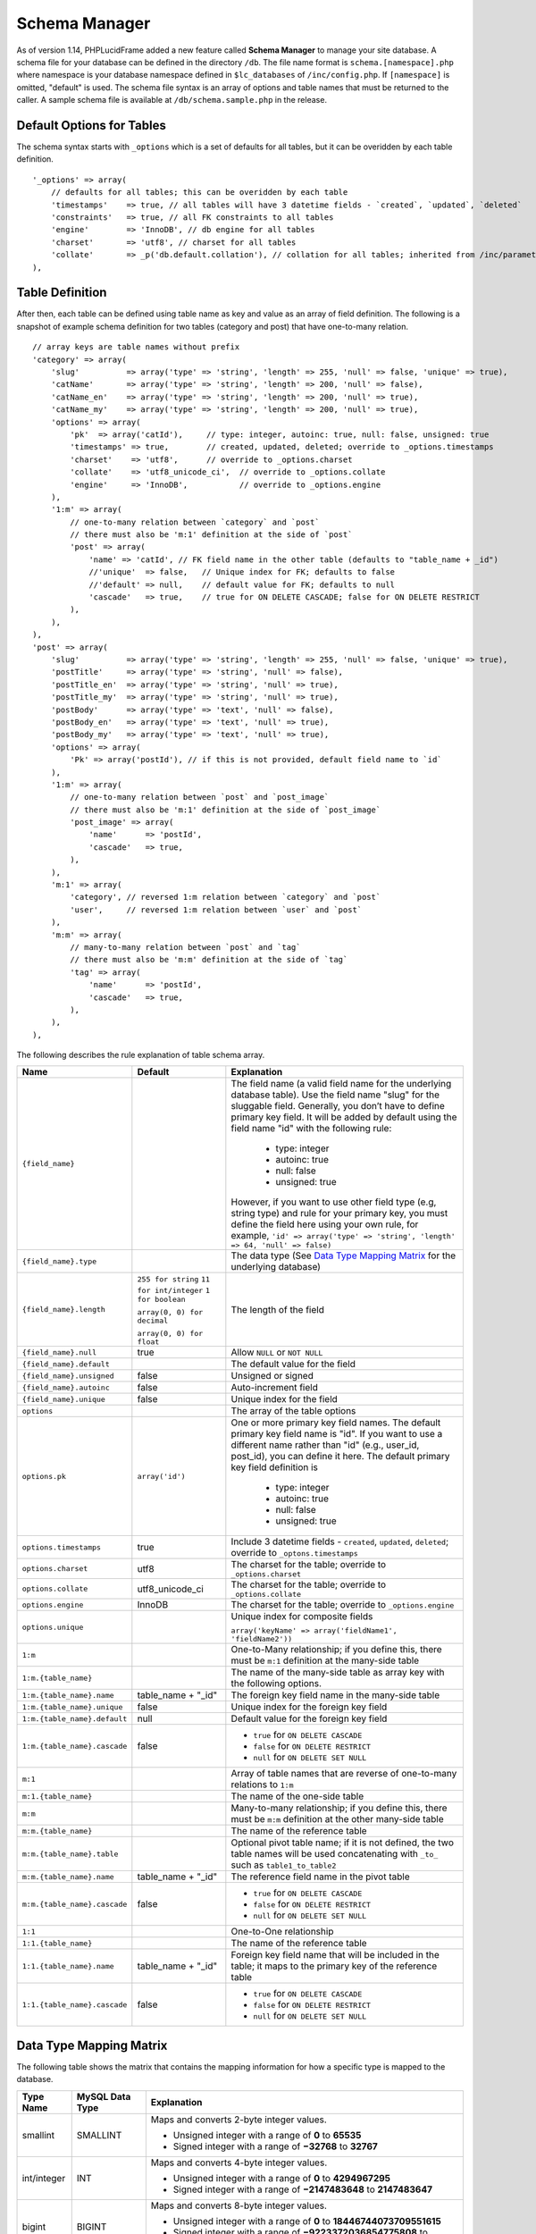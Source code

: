 Schema Manager
==============

As of version 1.14, PHPLucidFrame added a new feature called **Schema Manager** to manage your site database. A schema file for your database can be defined in the directory ``/db``. The file name format is ``schema.[namespace].php`` where namespace is your database namespace defined in ``$lc_databases`` of ``/inc/config.php``. If ``[namespace]`` is omitted, "default" is used. The schema file syntax is an array of options and table names that must be returned to the caller. A sample schema file is available at ``/db/schema.sample.php`` in the release.

Default Options for Tables
--------------------------

The schema syntax starts with ``_options`` which is a set of defaults for all tables, but it can be overidden by each table definition. ::

    '_options' => array(
        // defaults for all tables; this can be overidden by each table
        'timestamps'    => true, // all tables will have 3 datetime fields - `created`, `updated`, `deleted`
        'constraints'   => true, // all FK constraints to all tables
        'engine'        => 'InnoDB', // db engine for all tables
        'charset'       => 'utf8', // charset for all tables
        'collate'       => _p('db.default.collation'), // collation for all tables; inherited from /inc/parameter/
    ),

Table Definition
----------------

After then, each table can be defined using table name as key and value as an array of field definition. The following is a snapshot of example schema definition for two tables (category and post) that have one-to-many relation. ::

    // array keys are table names without prefix
    'category' => array(
        'slug'          => array('type' => 'string', 'length' => 255, 'null' => false, 'unique' => true),
        'catName'       => array('type' => 'string', 'length' => 200, 'null' => false),
        'catName_en'    => array('type' => 'string', 'length' => 200, 'null' => true),
        'catName_my'    => array('type' => 'string', 'length' => 200, 'null' => true),
        'options' => array(
            'pk'  => array('catId'),     // type: integer, autoinc: true, null: false, unsigned: true
            'timestamps' => true,        // created, updated, deleted; override to _options.timestamps
            'charset'    => 'utf8',      // override to _options.charset
            'collate'    => 'utf8_unicode_ci',  // override to _options.collate
            'engine'     => 'InnoDB',           // override to _options.engine
        ),
        '1:m' => array(
            // one-to-many relation between `category` and `post`
            // there must also be 'm:1' definition at the side of `post`
            'post' => array(
                'name' => 'catId', // FK field name in the other table (defaults to "table_name + _id")
                //'unique'  => false,   // Unique index for FK; defaults to false
                //'default' => null,    // default value for FK; defaults to null
                'cascade'   => true,    // true for ON DELETE CASCADE; false for ON DELETE RESTRICT
            ),
        ),
    ),
    'post' => array(
        'slug'          => array('type' => 'string', 'length' => 255, 'null' => false, 'unique' => true),
        'postTitle'     => array('type' => 'string', 'null' => false),
        'postTitle_en'  => array('type' => 'string', 'null' => true),
        'postTitle_my'  => array('type' => 'string', 'null' => true),
        'postBody'      => array('type' => 'text', 'null' => false),
        'postBody_en'   => array('type' => 'text', 'null' => true),
        'postBody_my'   => array('type' => 'text', 'null' => true),
        'options' => array(
            'Pk' => array('postId'), // if this is not provided, default field name to `id`
        ),
        '1:m' => array(
            // one-to-many relation between `post` and `post_image`
            // there must also be 'm:1' definition at the side of `post_image`
            'post_image' => array(
                'name'      => 'postId',
                'cascade'   => true,
            ),
        ),
        'm:1' => array(
            'category', // reversed 1:m relation between `category` and `post`
            'user',     // reversed 1:m relation between `user` and `post`
        ),
        'm:m' => array(
            // many-to-many relation between `post` and `tag`
            // there must also be 'm:m' definition at the side of `tag`
            'tag' => array(
                'name'      => 'postId',
                'cascade'   => true,
            ),
        ),
    ),

The following describes the rule explanation of table schema array.

+-------------------------------+-------------------------------+-----------------------------------------------------------------------+
| Name                          | Default                       | Explanation                                                           |
+===============================+===============================+=======================================================================+
| ``{field_name}``              |                               | The field name (a valid field name for the underlying database        |
|                               |                               | table). Use the field name "slug" for the sluggable field.            |
|                               |                               | Generally, you don’t have to define primary key field. It will be     |
|                               |                               | added by default using the field name "id" with the following rule:   |
|                               |                               |                                                                       |
|                               |                               |   - type: integer                                                     |
|                               |                               |   - autoinc: true                                                     |
|                               |                               |   - null: false                                                       |
|                               |                               |   - unsigned: true                                                    |
|                               |                               |                                                                       |
|                               |                               | However, if you want to use other field type (e.g, string type) and   |
|                               |                               | rule for your primary key, you must define the field here using your  |
|                               |                               | own rule, for example,                                                |
|                               |                               | ``'id' => array('type' => 'string', 'length' => 64, 'null' => false)``|
+-------------------------------+-------------------------------+-----------------------------------------------------------------------+
| ``{field_name}.type``         |                               | The data type (See `Data Type Mapping Matrix                          |
|                               |                               | <#data-type-mapping-matrix>`_ for the underlying database)            |
+-------------------------------+-------------------------------+-----------------------------------------------------------------------+
| ``{field_name}.length``       | ``255 for string``            | The length of the field                                               |
|                               | ``11 for int/integer``        |                                                                       |
|                               | ``1 for boolean``             |                                                                       |
|                               |                               |                                                                       |
|                               | ``array(0, 0) for decimal``   |                                                                       |
|                               |                               |                                                                       |
|                               | ``array(0, 0) for float``     |                                                                       |
+-------------------------------+-------------------------------+-----------------------------------------------------------------------+
| ``{field_name}.null``         | true                          | Allow ``NULL`` or ``NOT NULL``                                        |
+-------------------------------+-------------------------------+-----------------------------------------------------------------------+
| ``{field_name}.default``      |                               | The default value for the field                                       |
+-------------------------------+-------------------------------+-----------------------------------------------------------------------+
| ``{field_name}.unsigned``     | false                         | Unsigned or signed                                                    |
+-------------------------------+-------------------------------+-----------------------------------------------------------------------+
| ``{field_name}.autoinc``      | false                         | Auto-increment field                                                  |
+-------------------------------+-------------------------------+-----------------------------------------------------------------------+
| ``{field_name}.unique``       | false                         | Unique index for the field                                            |
+-------------------------------+-------------------------------+-----------------------------------------------------------------------+
| ``options``                   |                               | The array of the table options                                        |
+-------------------------------+-------------------------------+-----------------------------------------------------------------------+
| ``options.pk``                | ``array('id')``               | One or more primary key field names. The default primary key field    |
|                               |                               | name is "id". If you want to use a different name rather than "id"    |
|                               |                               | (e.g., user_id, post_id), you can define it here. The default primary |
|                               |                               | key field definition is                                               |
|                               |                               |                                                                       |
|                               |                               |   - type: integer                                                     |
|                               |                               |   - autoinc: true                                                     |
|                               |                               |   - null: false                                                       |
|                               |                               |   - unsigned: true                                                    |
+-------------------------------+-------------------------------+-----------------------------------------------------------------------+
| ``options.timestamps``        | true                          | Include 3 datetime fields - ``created``, ``updated``, ``deleted``;    |
|                               |                               | override to ``_optons.timestamps``                                    |
+-------------------------------+-------------------------------+-----------------------------------------------------------------------+
| ``options.charset``           | utf8                          | The charset for the table; override to ``_options.charset``           |
+-------------------------------+-------------------------------+-----------------------------------------------------------------------+
| ``options.collate``           | utf8_unicode_ci               | The charset for the table; override to ``_options.collate``           |
+-------------------------------+-------------------------------+-----------------------------------------------------------------------+
| ``options.engine``            | InnoDB                        | The charset for the table; override to ``_options.engine``            |
+-------------------------------+-------------------------------+-----------------------------------------------------------------------+
| ``options.unique``            |                               | Unique index for composite fields                                     |
|                               |                               |                                                                       |
|                               |                               | ``array('keyName' => array('fieldName1', 'fieldName2'))``             |
+-------------------------------+-------------------------------+-----------------------------------------------------------------------+
| ``1:m``                       |                               | One-to-Many relationship; if you define this, there must be ``m:1``   |
|                               |                               | definition at the many-side table                                     |
+-------------------------------+-------------------------------+-----------------------------------------------------------------------+
| ``1:m.{table_name}``          |                               | The name of the many-side table as array key with the following       |
|                               |                               | options.                                                              |
+-------------------------------+-------------------------------+-----------------------------------------------------------------------+
| ``1:m.{table_name}.name``     | table_name + "_id"            | The foreign key field name in the many-side table                     |
+-------------------------------+-------------------------------+-----------------------------------------------------------------------+
| ``1:m.{table_name}.unique``   | false                         | Unique index for the foreign key field                                |
+-------------------------------+-------------------------------+-----------------------------------------------------------------------+
| ``1:m.{table_name}.default``  | null                          | Default value for the foreign key field                               |
+-------------------------------+-------------------------------+-----------------------------------------------------------------------+
| ``1:m.{table_name}.cascade``  | false                         | - ``true`` for ``ON DELETE CASCADE``                                  |
|                               |                               | - ``false`` for ``ON DELETE RESTRICT``                                |
|                               |                               | - ``null`` for ``ON DELETE SET NULL``                                 |
+-------------------------------+-------------------------------+-----------------------------------------------------------------------+
| ``m:1``                       |                               | Array of table names that are reverse of one-to-many relations to     |
|                               |                               | ``1:m``                                                               |
+-------------------------------+-------------------------------+-----------------------------------------------------------------------+
| ``m:1.{table_name}``          |                               | The name of the one-side table                                        |
+-------------------------------+-------------------------------+-----------------------------------------------------------------------+
| ``m:m``                       |                               | Many-to-many relationship; if you define this, there must be ``m:m``  |
|                               |                               | definition at the other many-side table                               |
+-------------------------------+-------------------------------+-----------------------------------------------------------------------+
| ``m:m.{table_name}``          |                               | The name of the reference table                                       |
+-------------------------------+-------------------------------+-----------------------------------------------------------------------+
| ``m:m.{table_name}.table``    |                               | Optional pivot table name; if it is not defined, the two table names  |
|                               |                               | will be used concatenating with ``_to_`` such as ``table1_to_table2`` |
+-------------------------------+-------------------------------+-----------------------------------------------------------------------+
| ``m:m.{table_name}.name``     | table_name + "_id"            | The reference field name in the pivot table                           |
+-------------------------------+-------------------------------+-----------------------------------------------------------------------+
| ``m:m.{table_name}.cascade``  | false                         | - ``true`` for ``ON DELETE CASCADE``                                  |
|                               |                               | - ``false`` for ``ON DELETE RESTRICT``                                |
|                               |                               | - ``null`` for ``ON DELETE SET NULL``                                 |
+-------------------------------+-------------------------------+-----------------------------------------------------------------------+
| ``1:1``                       |                               | One-to-One relationship                                               |
+-------------------------------+-------------------------------+-----------------------------------------------------------------------+
| ``1:1.{table_name}``          |                               | The name of the reference table                                       |
+-------------------------------+-------------------------------+-----------------------------------------------------------------------+
| ``1:1.{table_name}.name``     | table_name + "_id"            | Foreign key field name that will be included in the table; it maps to |
|                               |                               | the primary key of the reference table                                |
+-------------------------------+-------------------------------+-----------------------------------------------------------------------+
| ``1:1.{table_name}.cascade``  | false                         | - ``true`` for ``ON DELETE CASCADE``                                  |
|                               |                               | - ``false`` for ``ON DELETE RESTRICT``                                |
|                               |                               | - ``null`` for ``ON DELETE SET NULL``                                 |
+-------------------------------+-------------------------------+-----------------------------------------------------------------------+

Data Type Mapping Matrix
------------------------

The following table shows the matrix that contains the mapping information for how a specific type is mapped to the database.

+--------------------+-------------------------+----------------------------------------------------------------------------------------+
| Type Name          | MySQL Data Type         | Explanation                                                                            |
+====================+=========================+========================================================================================+
| smallint           | SMALLINT                | Maps and converts 2-byte integer values.                                               |
|                    |                         |                                                                                        |
|                    |                         | - Unsigned integer with a range of **0** to **65535**                                  |
|                    |                         | - Signed integer with a range of **−32768** to **32767**                               |
+--------------------+-------------------------+----------------------------------------------------------------------------------------+
| int/integer        | INT                     | Maps and converts 4-byte integer values.                                               |
|                    |                         |                                                                                        |
|                    |                         | - Unsigned integer with a range of **0** to **4294967295**                             |
|                    |                         | - Signed integer with a range of **−2147483648** to **2147483647**                     |
+--------------------+-------------------------+----------------------------------------------------------------------------------------+
| bigint             | BIGINT                  | Maps and converts 8-byte integer values.                                               |
|                    |                         |                                                                                        |
|                    |                         | - Unsigned integer with a range of **0** to **18446744073709551615**                   |
|                    |                         | - Signed integer with a range of **−9223372036854775808** to **9223372036854775807**   |
|                    |                         |                                                                                        |
+--------------------+-------------------------+----------------------------------------------------------------------------------------+
| decimal            | NUMERIC(p,s)            | Maps and converts numeric data with fixed (exact) point precision.                     |
|                    |                         | The precision (p) represents the number of significant digits that                     |
|                    |                         | are stored for values. The scale (s) represents the number of digits                   |
|                    |                         | that can be stored following the decimal point.                                        |
+--------------------+-------------------------+----------------------------------------------------------------------------------------+
| float              | DOUBLE(p,s)             | Maps and converts numeric data with floating (approximate) point                       |
|                    |                         | precision. The precision (p) represents the number of significant                      |
|                    |                         | digits that are stored for values. The scale (s) represents the                        |
|                    |                         | number of digits that can be stored following the decimal point.                       |
+--------------------+-------------------------+----------------------------------------------------------------------------------------+
| string             | VARCHAR                 | Maps and converts string data with a maximum length.                                   |
+--------------------+-------------------------+----------------------------------------------------------------------------------------+
| char               | CHAR                    | Maps and converts string data with a fixed length.                                     |
+--------------------+-------------------------+----------------------------------------------------------------------------------------+
| binary             | VARBINARY               | Maps and converts binary string data with a maximum length.                            |
+--------------------+-------------------------+----------------------------------------------------------------------------------------+
| text               | TEXT                    | Maps and converts string data without a maximum length.                                |
+--------------------+-------------------------+----------------------------------------------------------------------------------------+
| blob               | BLOB                    | Maps and converts binary string data withou a maximum length.                          |
+--------------------+-------------------------+----------------------------------------------------------------------------------------+
| array              | TEXT                    | Maps and converts array data based on PHP serialization. It uses                       |
|                    |                         | serialization to represent an exact copy of your array as string                       |
|                    |                         | the database and values retrieved from the database are always                         |
|                    |                         | converted to PHP’s array type using deserialization.                                   |
+--------------------+-------------------------+----------------------------------------------------------------------------------------+
| json               | TEXT                    | Maps and converts array data based on PHP's JSON encoding functions.                   |
|                    |                         | It stores a valid UTF8 encoded JSON format string and values received                  |
|                    |                         | from the database are always the return value from PHP's                               |
|                    |                         | ``json_decode()`` function.                                                            |
+--------------------+-------------------------+----------------------------------------------------------------------------------------+
| boolean            | TINYINT(1)              | Maps and converts boolean data. If you know that the data to be stored                 |
|                    |                         | always is a boolean (``true`` or ``false``), you should consider                       |
|                    |                         | using this type.                                                                       |
+--------------------+-------------------------+----------------------------------------------------------------------------------------+
| date               | DATE                    | Maps and converts date data without time and timezone information                      |
+--------------------+-------------------------+----------------------------------------------------------------------------------------+
| datetime           | DATETIME                | Maps and converts date and time data without timezone information                      |
+--------------------+-------------------------+----------------------------------------------------------------------------------------+
| time               | TIME                    | Maps and converts time data without date and timezone information                      |
+--------------------+-------------------------+----------------------------------------------------------------------------------------+

Loading Your Schema
-------------------

Assuming that you have created your application database and you have defined your schema in ``/db/schema.php`` for the database, you can load or import the database using LucidFrame console tool by running the command: ::

    $ php lucidframe schema:load

It will import the database defined under the namespace "default". If you want to load another database defined under a different namespace, for example "sample", you just need to provide the namespace in the command such as ::

    $ php lucidframe schema:load sample

Exporting Your Schema
---------------------

You can export or dump your database loaded by your schema definition. The LuicdFrame console command ``schema:export`` will help you. ::

    $ php lucidframe schema:export

It will export the database of the namespace "default" in the directory ``/db/generated/`` as ``.sql`` file. You can also provide the namespace in the command such as ::

    $ php lucidframe schema:export sample

Managing Schema Changes
-----------------------

As of version 2.1.0, PHPLucidFrame provides a way to manage schema changes. It helps you to programmatically deploy new versions of your database schema easily in a standardized way.

Let’s say an example, we use the sample database as our default and we are adding a new field ``wechatUrl`` in the table ``social_profile``. Let's edit the file ``/db/schema.sample.php`` ::

    'social_profile' => array(
        'facebookUrl'  => array('type' => 'string', 'length' => 100, 'null' => true),
        'twitterUrl'   => array('type' => 'string', 'length' => 100, 'null' => true),
        'gplusUrl'     => array('type' => 'string', 'length' => 100, 'null' => true),
        'linkedinUrl'  => array('type' => 'string', 'length' => 100, 'null' => true),
        'wechatUrl'    => array('type' => 'string', 'length' => 100, 'null' => true), // <- add this
        '1:1' => array(
            // one-to-one relation between `social_profile` and `user`
            // no need to define 1:1 at the side of `user`
            'user' => array(
                'name'      => 'uid',
                'cascade'   => true,
            ),
        ),
    ),

Then, run ``schema:diff sample`` and it will generate a file with extension **sqlc** in ``/db/version/sample`` ::

    $ php lucidframe schema:diff sample
    PHPLucidFrame 2.1.0 by Sithu K.

    ./db/version/sample/20170406223436.sqlc is exported.
    Check the file and run `php lucidframe schema:update sample`
    Done.

You can open that **sqlc** file and check its content. Finally, you can run ``schema:update sample`` to apply this changes in your underlying database. ::

    $ php lucidframe schema:update sample
    PHPLucidFrame 2.1.0 by Sithu K.

    IMPORTANT! Backup your database before executing this command.
    Some of your data may be lost. Type "y" or "yes" to continue: y

    Executing 20170406223436

    Your schema has been updated.
    Done.

The following example will show you in another scenario where renaming the fields. Let’s say we are remove ``Url`` from all field names of the table ``social_profile`` such as ::

    'social_profile' => array(
        'facebook'  => array('type' => 'string', 'length' => 100, 'null' => true),
        'twitter'   => array('type' => 'string', 'length' => 100, 'null' => true),
        'gplus'     => array('type' => 'string', 'length' => 100, 'null' => true),
        'linkedin'  => array('type' => 'string', 'length' => 100, 'null' => true),
        'wechat'    => array('type' => 'string', 'length' => 100, 'null' => true),
        '1:1' => array(
            // one-to-one relation between `social_profile` and `user`
            // no need to define 1:1 at the side of `user`
            'user' => array(
                'name'      => 'uid',
                'cascade'   => true,
            ),
        ),
    ),

Again, run ``schema:diff sample`` and you will be confirmed for renaming fields. ::

    $ php lucidframe schema:diff sample
    PHPLucidFrame 2.1.0 by Sithu K.


    Type "y" to rename or type "n" to drop/create for the following fields:

    Field renaming from `facebookUrl` to `social_profile.facebook`: y
    Field renaming from `twitterUrl` to `social_profile.twitter`: y
    Field renaming from `gplusUrl` to `social_profile.gplus`: y
    Field renaming from `linkedinUrl` to `social_profile.linkedin`: y
    Field renaming from `wechatUrl` to `social_profile.wechat`: y

    ./db/version/sample/20170406224852.sqlc is exported.
    Check the file and run `php lucidframe schema:update sample`
    Done.

Now you can see there are two **sqlc** files in the directory ``/db/version/sample``. Then, as suggested above, you just need to run ``schema:update sample`` to update your database schema. ::

    $ php lucidframe schema:update sample
    PHPLucidFrame 2.1.0 by Sithu K.

    IMPORTANT! Backup your database before executing this command.
    Some of your data may be lost. Type "y" or "yes" to continue: y

    Executing 20170406224852

    Your schema has been updated.
    Done.

That’s it! You now have two version files of your schema changes stored in ``/db/version/sample``.

If you are of team of developers and your team uses version control system, those **sqlc** files should be tracked in your VCS to make it available to other developers in the team. When they get the files, they simply needs to run the command ``schema:update`` to synchronize their databases as yours.
